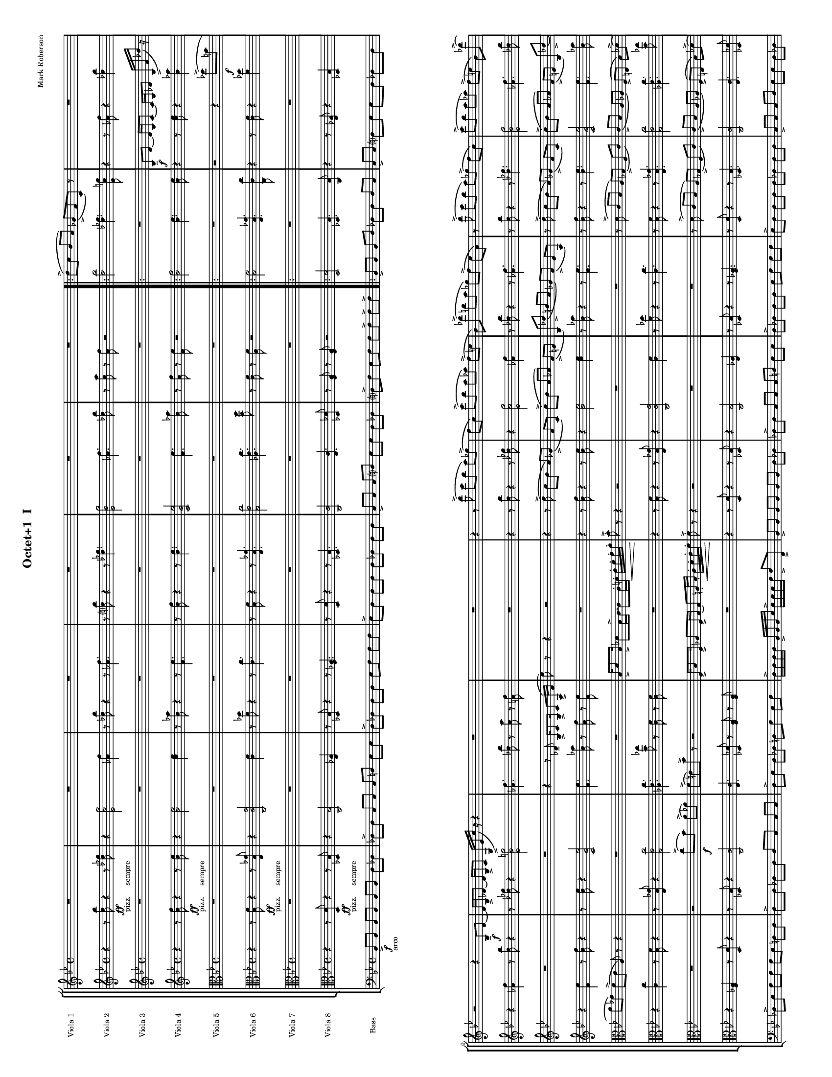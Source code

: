 
\version "2.12.2"
% automatically converted from score.xml

\header {
    encodingsoftware = "MuseScore 0.9.4"
    tagline = "##f"
    encodingdate = "2010-02-08"
    composer = "Mark Roberson"
    title = "Octet+1 
I"
    }
#(set-global-staff-size 10)

\layout {
    \context { \Score
        skipBars = ##t
        autoBeaming = ##f
        }
    }
PartPOneVoiceOne =  \relative d'' {
    \clef "treble" \key bes \major \time 4/4 R1*6 \repeat volta 2 {
        | % 7
        d8 ( -> [ c8 ] bes8 [ a8 ) ] ges8 ( -> [ f8 c8 ) ] r8 | % 8
        R1 | % 9
        r2 r4 bes8 \f -- [ d8 ~ ] | \barNumberCheck #10
        d16 [ bes16 -> des8 ~ ] des16 [ bes16 -> c8 ] g16 ( -> [ es'16
        c'16 ) ] r16 r4 | % 11
        R1*2 | % 13
        r4 r8 d'8 ( -> c8 [ bes8 ] a8 ) [ ges8 ( -> ] | % 14
        f8 [ c8 ) ] c'8 ( -> [ bes8 ] a8 [ as8 ) ] f8 ( -> [ e8 ] | % 15
        bes8 ) [ des'8 ( -> ] b8 [ a8 ] ges8 ) [ f8 ( -> ] es8 [ a,8 ) ]
        | % 16
        r8 d'8 ( -> c8 [ bes8 ] a8 ) [ ges8 ( -> ] f8 [ c8 ) ] | % 17
        c'8 ( -> [ bes8 ] a8 [ as8 ) ] f8 ( -> [ e8 ] bes8 ) [ des'8 (
        -> ] | % 18
        b8 ) [ a8 ( -> ] ges8 ) [ f8 -> ] es8 -> [ a8 -> ] r4 | % 19
        bes,,16 [ d8 bes16 ] des8 [ bes16 c16 ~ ] c8 [ f16 -. ges16 \<
        -. ] a16 -. [ bes16 -. c16 -. d16 -. ] | \barNumberCheck #20
        | \barNumberCheck #20
        c8 \! -> -. r8 r4 r2 | % 21
        bes,16 [ c8 bes16 ] b8 [ as16 a16 ~ ] a8 [ es'16 -. f16 \< -. ]
        ges16 -. [ a16 -. b16 -. cis16 -. ] | % 22
        | % 22
        cis8 \! -> -. r8 r4 r2 }
    \alternative { {
            | % 23
            c'8 ( [ bes8 ) ] a8 ( [ ges8 ) ] f8 ( [ es8 ) ] a,8 [ a16 -.
            bes16 -. ] | % 24
            c16 -> -. [ d16 -. es16 -. f16 -. ] f16 -> -. [ f16 -. f16
            -. g16 -. ] g16 -> -. [ g16 -. g16 -. a16 -. ] a16 -> -. [ g16
            -. f16 -> -. es16 -. ] }
        {
            | % 25
            c'8 ( [ bes8 ) ] a8 ( [ ges8 ) ] f8 ( [ es8 ) ] a,8 [ a16 -.
            bes16 -. ] }
        } | % 26
    c16 -> -. [ d16 -. es16 -. f16 -. ] f16 -> -. [ f16 -. f16 -. g16 ->
    -. ] g16 -. [ g16 -. g16 -. a16 -> -. ] a16 -. [ g16 -. f16 -> -. e16
    -. ] \bar "||"
    | % 27
    \key f \major f8 -. r8 r4 r2 | % 28
    R1 | % 29
    r2 <e, bes'>8 \sfz :32 -> [ <e bes'>8 -. ] r4 | \barNumberCheck #30
    R1*3 | % 33
    r2 <e bes'>8 \sfz :32 -> [ <e bes'>8 -. ] r4 | % 34
    R1 | % 35
    r2 \clef "alto" <bes e>8 \sfz :32 -> [ <bes e>8 -. ] r4 | % 36
    | % 36
    des16 \mf -> [ as'8 des,16 -> ] as'8 [ b,8 ( ] c8 ) [ des16 -> as'16
    ~ ] as16 [ des,16 -> as'8 ] | % 37
    b,8 ( [ c8 ) des8 ] r8 r2 | % 38
    R1*2 | \barNumberCheck #40
    r4 r8 <c as' es'>8 \sfz :32 <c as' es'>8 -. r8 r4 | % 41
    es16 -> [ ges8 d16 -> ] ges8 [ es16 -> ges16 ~ ] ges16 [ d16 -> ges8
    ] cis,16 ( [ d16 ) es16 -> ges16 ~ ] | % 42
    ges16 [ d16 -> ges8 ] es16 -> [ ges8 d16 -> ] ges8 [ cis,8 ( ] d8 )
    [ es16 -> ges16 ~ ] | % 43
    ges16 [ es16 -> as8 ] e16 -> [ bes'8 e,16 -> ] as8 [ d,16 ( es16 ) ]
    e16 -> [ as8 es16 -> ] | % 44
    fis8 [ dis16 -> a'16 ~ ] a16 [ dis,16 -> fis8 ] cis8 ( [ d8 ) ] cis16
    -> [ fis8 cis16 -> ] | % 45
    a'8 [ fis16 -> b16 ~ ] b16 [ fis16 -> a8 ] fis16 ( [ gis16 ) a16 ->
    b16 ~ ] b16 [ gis16 -"simile" b8 ] | % 46
    a16 [ b8 gis16 ] b8 [ a8 ( ] ais8 ) [ b16 d16 ~ ] d16 [ b16 e8 ] | % 47
    \clef "treble" b16 [ d8 b16 ] es8 [ b16 ( c16 ) ] cis16 [ d8 b16 ]
    es8 [ cis16 d16 ~ ] | % 48
    d16 [ cis16 e8 ] a,8 ( [ ais8 ) ] e'8 [ cis16 fis16 ~ ] fis16 [ cis16
    e8 ] | % 49
    cis16 ( [ dis16 ) e16 fis16 ~ ] fis16 [ dis16 fis8 ] e16 [ fis8 dis16
    ] fis8 [ e8 ( ] | \barNumberCheck #50
    eis8 ) [ fis16 a16 ~ ] a16 [ fis16 b8 ] fis16 [ a8 fis16 ] b8 [ fis16
    ( g16 ) ] | % 51
    gis16 [ b8 fis16 ] b8 [ gis16 b16 ~ ] b16 [ fis16 b8 ] f8 ( [ fis8 )
    ] | % 52
    g8 -. r8 r4 r2 | % 53
    R1 | % 54
    r2 r8 a,4 \< \p :32 <a bes>8 \! -> \bar "||"
    | % 55
    | % 55
    e'8 \f ( -> [ d8 ] c8 [ b8 ) ] as8 ( -> [ g8 d8 ) ] r8 | % 56
    R1*3 | % 59
    e'8 ( -> [ d8 ] c8 [ b8 ) ] as8 ( -> [ g8 d8 ) ] r8 |
    \barNumberCheck #60
    r2 r4 es'8 ( -> [ cis8 ] | % 61
    b8 [ as8 ) ] g8 ( -> [ f8 ] b,8 ) r8 r4 | % 62
    r2 d'8 ( -> [ c8 ) ] b8 ( -> [ bes8 ) ] | % 63
    g8 ( -> [ fis8 ) c'8 -> ] r8 r2 | % 64
    c,16 [ e8 c16 ] es8 [ c16 d16 ~ ] d8 [ d16 \< -. e16 -. ] f16 -. [ g16
    -. a16 -. b16 -. ] | % 65
    | % 65
    c8 \! \ff -. r8 r8 e'8 -> r2 \bar "|."
    }

PartPTwoVoiceOne =  \relative d'' {
    \clef "treble" \key bes \major \time 4/4 r4 r8 <d bes'>8 \ff -"pizz.
    sempre" r4 r8 <des ges>8 | % 2
    r4 <es, c' g'>2 <as f'>4 | % 3
    r8 <des bes'>8 r4 r8 <as f'>4. | % 4
    r8 <d? bes'>8 r4 r8 <des ges>4. | % 5
    <es, bes' g'>2 <as f'>4. <des bes'>8 | % 6
    r8 <c a'>8 r8 <a f'>8 r2 \repeat volta 2 {
        | % 7
        <d bes'>2 <des ges>4. <es, c' g'>8 | % 8
        r4 r8 <as f'>8 r4 <des bes'>4 | % 9
        r4 <as f'>4 r8 <d bes'>8 r4 | \barNumberCheck #10
        r8 <des ges>8 r4 <es, bes' g'>2 | % 11
        <as f'>4. <des bes'>8 r8 <c a'>8 r8 <a f'>8 | % 12
        R1 | % 13
        r4 r8 <d bes'>8 r4 r8 <des ges>8 | % 14
        r4 <es, c' g'>2 <as f'>4 | % 15
        r8 <des bes'>8 r4 r8 <as f'>4. | % 16
        r8 <d bes'>8 r4 r8 <des ges>4. | % 17
        <es, bes' g'>2 <as f'>4. <des bes'>8 | % 18
        r8 <c a'>8 r8 <a f'>8 r2 | % 19
        <d bes'>2 <des ges>4. <es, c' g'>8 | \barNumberCheck #20
        r4 r8 <as f'>8 r4 <des bes'>4 | % 21
        r4 <as f'>4 r8 <d bes'>8 r4 | % 22
        r8 <des ges>8 r4 <es, bes' g'>2 }
    \alternative { {
            | % 23
            <as f'>4. <des bes'>8 r8 <c a'>8 r8 <a f'>8 | % 24
            <a f'>8 r8 r4 r2 }
        {
            | % 25
            <as f'>4. <des bes'>8 r8 <c a'>8 r8 <a f'>8 }
        } | % 26
    <a f'>4 -> <bes f'>8. -> [ <bes es>16 -> ] r8 r16 <c es>16 -> r8
    <bes es>8 -> \bar "||"
    | % 27
    \key f \major <a f'>4 r4 r2 | % 28
    R1 | % 29
    r8 d,8 \mf r4 r2 | \barNumberCheck #30
    r2 r4 r8 e8 | % 31
    R1 | % 32
    r2 r8 es8 r4 | % 33
    R1 | % 34
    r4 r8 as8 r2 | % 35
    R1 | % 36
    r8 ges8 r4 r2 | % 37
    as4 r4 r4 r8 ges8 | % 38
    r2 r4 as4 | % 39
    r2 r8 ges8 r4 | \barNumberCheck #40
    r2 as4 r4 | % 41
    r4 r8 b8 r2 | % 42
    r4 b4 r2 | % 43
    r8 as8 r4 r2 | % 44
    b4 r4 r4 r8 ais8 | % 45
    r2 r4 b4 | % 46
    r2 r8 a8 r8 a8 | % 47
    r2 \clef "alto" b,16 \f [ b'16 ] r8 b,16 [ b'16 ] r8 | % 48
    r4 r8 d,16 [ d'16 ] r8 d,16 [ d'16 ] r4 | % 49
    r4 d,16 [ d'16 ] r8 d,16 [ d'16 ] r8 r4 | \barNumberCheck #50
    r8 c,16 [ c'16 ] r8 c,16 [ c'16 ] r2 | % 51
    d,16 [ d'16 ] r8 d,16 [ d'16 ] r8 r4 r8 c,16 [ c'16 ] | % 52
    r8 c,16 [ c'16 ] r4 r4 d,16 [ d'16 ] r8 | % 53
    d,16 [ d'16 ] r8 r4 r8 c,16 [ c'16 ] r8 c,16 [ c'16 ] | % 54
    r2 d,16 [ d'16 ] r8 d,16 [ d'16 ] r8 \clef "treble" \bar "||"
    | % 55
    | % 55
    <e c'>2 \f <es as>4. <f, d' a'>8 | % 56
    r4 r8 <bes g'>8 r4 <es c'>4 | % 57
    r4 <bes g'>4 r8 <e c'>8 r4 | % 58
    r8 <es as>8 r4 <f, c' a'>2 | % 59
    <e' c'>2 <es as>4. <f, d' a'>8 | \barNumberCheck #60
    r4 r8 <bes g'>8 r4 <es c'>4 | % 61
    r4 <bes g'>4 r8 <e c'>8 r4 | % 62
    r8 <es as>8 r4 <f, c' a'>2 | % 63
    <bes g'>4. <es c'>8 r8 <d b'>8 r8 <b g'>8 | % 64
    c8 r8 r4 r2 | % 65
    r4 r8 <e, c'>8 \ff -> r2 \bar "|."
    }

PartPThreeVoiceOne =  \relative bes {
    \clef "treble" \key bes \major \time 4/4 R1*6 \repeat volta 2 {
        | % 7
        R1 | % 8
        | % 8
        bes8 \f -- [ d8 ~ ] d16 [ bes16 c8 ~ ] c16 [ bes16 des8 ] bes16
        ( -> [ f'16 des'16 ) ] r16 | % 9
        R1*2 | % 11
        r4 r8 des,8 -- bes16 -> [ c8 bes16 -> ] c8 [ a16 ( -> f'16 ] | % 12
        es'8 ) r8 r4 r2 | % 13
        r4 r8 d8 ( -> c8 [ bes8 ] a8 ) [ ges8 ( -> ] | % 14
        f8 [ c8 ) ] c'8 ( -> [ bes8 ] a8 [ as8 ) ] f8 ( -> [ e8 ] | % 15
        bes8 ) [ des'8 ( -> ] b8 [ a8 ] ges8 ) [ f8 ( -> ] es8 [ a,8 ) ]
        | % 16
        r8 d'8 ( -> c8 [ bes8 ] a8 ) [ ges8 ( -> ] f8 [ c8 ) ] | % 17
        c'8 ( -> [ bes8 ] a8 [ as8 ) ] f8 ( -> [ e8 ] bes8 ) [ des'8 (
        -> ] | % 18
        b8 ) [ a8 ( -> ] ges8 ) [ f8 -> ] es'8 -> [ a,8 -> ] r4 | % 19
        bes,16 [ d8 bes16 ] des8 [ bes16 c16 ~ ] c8 [ f16 -. ges16 \< -.
        ] a16 -. [ bes16 -. c16 -. d16 -. ] | \barNumberCheck #20
        | \barNumberCheck #20
        c8 \! -> -. r8 r4 r2 | % 21
        bes,16 [ c8 bes16 ] b8 [ as16 a16 ~ ] a8 [ es'16 -. f16 \< -. ]
        ges16 -. [ a16 -. b16 -. cis16 -. ] | % 22
        | % 22
        cis8 \! -> -. r8 r4 r2 }
    \alternative { {
            | % 23
            R1*2 }
        {
            | % 25
            c'8 ( [ bes8 ) ] a8 ( [ ges8 ) ] f8 ( [ es8 ) ] a,8 -. [ a16
            -. bes16 -. ] }
        } | % 26
    c16 -> -. [ d16 -. es16 -. f16 -. ] f16 -> -. [ f16 -. f16 -. g16 ->
    -. ] g16 -. [ g16 -. g16 -. a16 -> -. ] a16 -. [ g16 -. f16 -> -. e16
    -. ] \bar "||"
    | % 27
    \key f \major r2 r4 \once \override TupletBracket #'stencil = ##f
    \times 2/3  {
        g,8 \mf ( [ c8 des8 ) ] }
    | % 28
    c8 -> [ e8 ~ ] e16 [ c16 -> des8 ~ ] des16 [ c16 -> e8 ] \once
    \override TupletBracket #'stencil = ##f
    \times 2/3  {
        c8 ( -> [ f8 ges8 ) ] }
    | % 29
    R1 | \barNumberCheck #30
    r2 \once \override TupletBracket #'stencil = ##f
    \times 2/3  {
        g,8 ( [ c8 des8 ) ] }
    c8 -> -. [ e8 ~ ] | % 31
    e16 [ c16 -> -. des8 ~ ] des16 [ c16 -> -. f8 ~ ] f4 r4 | % 32
    R1*4 | % 36
    \clef "alto" | % 36
    bes,,16 \mf -> [ e8 bes16 -> ] e8 [ b8 ( ] c8 ) [ bes16 -> e16 ~ ] e16
    [ bes16 -> e8 ] | % 37
    b8 ( [ c8 ) des8 ] r8 r2 | % 38
    R1*2 | \barNumberCheck #40
    r4 r8 <c, as' es'>8 \sfz :32 <c as' es'>8 -. r8 r4 | % 41
    R1*4 | % 45
    e'8 [ cis16 -> fis16 ~ ] fis16 [ cis16 -> e8 ] cis16 ( [ dis16 ) e16
    -> fis16 ~ ] fis16 [ dis16 -"simile" fis8 ] | % 46
    e16 [ fis8 dis16 ] fis8 [ e8 ( ] eis8 ) [ fis16 a16 ~ ] a16 [ fis16
    b8 ] | % 47
    fis16 [ a8 fis16 ] b8 [ fis16 ( g16 ) ] gis16 [ b8 fis16 ] b8 [ gis16
    b16 ~ ] | % 48
    b16 [ fis16 b8 ] eis,8 ( [ fis8 ) ] a8 [ fis16 b16 ~ ] b16 [ fis16 a8
    ] | % 49
    fis16 ( [ gis16 ) a16 b16 ~ ] b16 [ gis16 b8 ] a16 [ b8 gis16 ] b8 [
    a8 ( ] | \barNumberCheck #50
    ais8 ) [ b16 d16 ~ ] d16 [ b16 e8 ] b16 [ d8 b16 ] dis8 [ b16 ( c16
    ) ] | % 51
    cis16 [ d8 b16 ] es8 [ cis16 d16 ~ ] d16 [ cis16 e8 ] a,8 ( [ ais8 )
    ] | % 52
    b8 -. r8 r4 r2 | % 53
    r4 r8 <f g>4. \< :32 <f g>8 \! -> r8 | % 54
    r2 r4 r8 <es c'>8 -> \bar "||"
    | % 55
    R1 | % 56
    c8 [ e8 ~ ] e16 [ c16 d8 ~ ] d16 [ c16 es8 ] c16 ( -> [ g'16 es'16 )
    ] r16 | % 57
    r2 r4 c,8 [ e8 ~ ] | % 58
    e16 [ c16 es8 ~ ] es16 [ c16 d8 ] a16 ( -> [ f'16 d'16 ) ] r16 r4 | % 59
    R1 | \barNumberCheck #60
    c,8 [ e8 ~ ] e16 [ c16 d8 ~ ] d16 [ c16 es8 ] c16 ( -> [ g'16 es'16
    ) ] r16 | % 61
    r2 r4 c,8 [ e8 ~ ] | % 62
    e16 [ c16 es8 ~ ] es16 [ c16 d8 ] a16 ( -> [ f'16 d'16 ) ] r16 r4 | % 63
    r4 r8 es,8 c16 [ d8 c16 ] d8 [ b16 ( -> g'16 ] | % 64
    f'8 ) r8 r4 r2 | % 65
    r4 r8 e8 \ff -> r2 \bar "|."
    }

PartPFourVoiceOne =  \relative bes' {
    \clef "treble" \key bes \major \time 4/4 r4 r8 <bes f'>8 \ff -"pizz.
    sempre" r4 r8 <bes es>8 | % 2
    r4 <bes es>2 <c es>4 | % 3
    r8 <bes as'>8 r4 r8 <f es'>4. | % 4
    r8 <bes f'>8 r4 r8 <bes es>4. | % 5
    <c, g' es'>2 <f es'>4. <bes as'>8 | % 6
    r8 <a f'>8 r8 <f es'>8 r2 \repeat volta 2 {
        | % 7
        <bes f'>2 <bes es>4. <bes es>8 | % 8
        r4 r8 <c es>8 r4 <bes as'>4 | % 9
        r4 <f es'>4 r8 <bes f'>8 r4 | \barNumberCheck #10
        r8 <bes es>8 r4 <c, g' es'>2 | % 11
        <f es'>4. <bes as'>8 r8 <a f'>8 r8 <f es'>8 | % 12
        R1 | % 13
        r4 r8 <bes f'>8 r4 r8 <bes es>8 | % 14
        r4 <bes es>2 <c es>4 | % 15
        r8 <bes as'>8 r4 r8 <f es'>4. | % 16
        r8 <bes f'>8 r4 r8 <bes es>4. | % 17
        <c, g' es'>2 <f es'>4. <bes as'>8 | % 18
        r8 <a f'>8 r8 <f es'>8 r2 | % 19
        <bes f'>2 <bes es>4. <bes es>8 | \barNumberCheck #20
        r4 r8 <c es>8 r4 <bes as'>4 | % 21
        r4 <f es'>4 r8 <bes f'>8 r4 | % 22
        r8 <bes es>8 r4 <c, g' es'>2 }
    \alternative { {
            | % 23
            <f es'>4. <bes as'>8 r8 <a? f'?>8 r8 <f es'>8 | % 24
            <f d'>8 r8 r4 r2 }
        {
            | % 25
            <f es'>4. <bes as'>8 r8 <a? f'?>8 r8 <f es'>8 }
        } | % 26
    <f d'>4 -> <f d'>8. -> [ <g es'>16 -> ] r8 r16 <f a>16 -> r8 <g c>8
    -> \bar "||"
    | % 27
    \key f \major <f c'>4 r8 f8 \mf r2 | % 28
    r4 f4 r2 | % 29
    R1 | \barNumberCheck #30
    f4 r4 r2 | % 31
    r2 r4 f4 | % 32
    R1 | % 33
    r2 f2 | % 34
    R1 \clef "alto" | % 35
    r4 as4 r4 as,4 \mf | % 36
    des,4 r4 des8 -> [ des'8 ] as8 -> [ as'8 ] | % 37
    r2 es,4 es'4 | % 38
    r4 es8 -> [ es,8 ] as8 -> [ as'8 ] r4 | % 39
    r4 es,4 as4 r4 | \barNumberCheck #40
    | \barNumberCheck #40
    es8 -"simile" [ es'8 ] as,8 [ as'8 ] r2 | % 41
    b4 b,4 r4 b8 [ b'8 ] | % 42
    dis,,8 [ dis'8 ] r4 r4 b4 | % 43
    e,4 r4 e8 [ e'8 ] b8 [ b'8 ] | % 44
    r2 fis,4 fis'4 | % 45
    r4 fis8 [ fis,8 ] b8 [ b'8 ] r4 | % 46
    r4 fis,4 b4 r4 | % 47
    | % 47
    fis8 \< [ fis'8 ] b,8 [ b'8 ] r2 \! | % 48
    d,4 d,4 r4 d8 [ d'8 ] | % 49
    fis,8 [ fis'8 ] r4 r4 d4 | \barNumberCheck #50
    g,4 r4 g8 [ g'8 ] d,8 [ d'8 ] | % 51
    r2 a4 a'4 | % 52
    r4 a8 [ a,8 ] d,8 [ d'8 ] r4 | % 53
    r4 a4 d4 r4 | % 54
    a8 [ a'8 ] d,,8 [ d'8 ] d'4 r4 \clef "treble" \bar "||"
    | % 55
    | % 55
    <c g'>2 \f <c f>4. <c f>8 | % 56
    r4 r8 <d f>8 r4 <c bes'>4 | % 57
    r4 <g f'>4 r8 <c g'>8 r4 | % 58
    r8 <c f>8 r4 <d, a' f'>2 | % 59
    <c' g'>2 <c f>4. <c f>8 | \barNumberCheck #60
    r4 r8 <d f>8 r4 <c bes'>4 | % 61
    r4 <g f'>4 r8 <c g'>8 r4 | % 62
    r8 <c f>8 r4 <d, a' f'>2 | % 63
    <g f'>4. <c bes'>8 r8 <b g'>8 r8 <g f'>8 | % 64
    g8 r8 r4 r2 | % 65
    r4 r8 <c g'>8 \ff -> r2 \bar "|."
    }

PartPFiveVoiceOne =  \relative des'' {
    \clef "alto" \key bes \major \time 4/4 R1*6 \repeat volta 2 {
        | % 7
        R1 | % 8
        r2 r4 des8 \f ( -> [ b8 ] | % 9
        a8 [ ges8 ) ] f8 ( -> [ es8 ] a,8 ) r8 r4 | \barNumberCheck #10
        R1*2 | % 12
        bes16 -> [ d8 bes16 -> ] des8 [ bes16 -> c16 ~ ] c8 [ c16 -. d16
        \< -. ] es16 -. [ f16 -. g16 -. a16 -. ] | % 13
        | % 13
        bes8 \! -> -. r8 r4 r2 | % 14
        R1*2 | % 16
        r8 d,8 ( -> c8 [ bes8 ] a8 ) [ ges8 ( -> ] f8 [ c'8 ) ] | % 17
        c8 ( -> [ bes8 ] a8 [ as8 ) ] f8 ( -> [ e8 ] bes'8 ) [ des8 ( ->
        ] | % 18
        b8 ) [ a8 ( -> ] ges8 ) [ f8 -> ] es'8 -> [ a8 -> ] r4 | % 19
        R1 | \barNumberCheck #20
        c,16 [ d8 c16 ] des8 [ c16 bes16 ~ ] bes8 [ e16 \< -. f16 -. ]
        as16 -. [ a16 -. bes16 -. c16 -. ] | % 21
        | % 21
        bes8 \! -> -. r8 r4 r2 | % 22
        des,16 [ es8 des16 ] d8 [ c16 c16 ~ ] c8 [ f16 \< -. ges16 -. ]
        a16 -. [ bes16 -. c16 -. d16 \! -. ] }
    \alternative { {
            | % 23
            c8 -> -. r8 r4 r2 | % 24
            R1 }
        {
            | % 25
            c8 -. r8 r4 r4 r8 f,16 -. [ g16 -. ] }
        } | % 26
    a16 -> -. [ bes16 -. c16 -. d16 -. ] d16 -> -. [ d16 -. d16 -. es16
    -> -. ] es16 -. [ es16 -. es16 -. es16 -> -. ] f16 -. [ es16 -. d16
    -> -. c16 -. ] \bar "||"
    | % 27
    \key f \major c8 -. r8 r4 r2 | % 28
    r2 f,16 \mf -> [ as8 f16 -> ] a8 f'16 \< -. [ e16 -. ] | % 29
    d16 -. [ c16 -. bes16 -. a16 -. ] g8 \! -> -. r8 r2 |
    \barNumberCheck #30
    R1*2 | % 32
    r8 des'8 \mf ( c8. ) [ bes16 -. ] \once \override TupletBracket
    #'stencil = ##f
    \times 2/3  {
        a8 ( [ ges8 f8 ) ] }
    c'8. ( [ bes16 ) ] | % 33
    a16 ( [ as8. ) ] \once \override TupletBracket #'stencil = ##f
    \times 2/3  {
        f8 ( [ es8 ) bes'8 -. ] }
    ges8 -. r8 r4 | % 34
    r4 c4. \sfz :32 -> r8 r4 | % 35
    R1*2 | % 37
    r4 es,16 \mf -> [ bes'8 es,16 -> ] a8 [ es16 -> bes'16 ~ ] bes16 [
    es,16 -> a8 ] | % 38
    des,8 ( [ d8 ) ] es16 -"simile" [ bes'8 es,16 ] as8 [ es16 bes'16 ~
    ] bes16 [ es,16 as8 ] | % 39
    des,16 ( [ d16 ) es16 bes'16 ~ ] bes16 [ es,16 as8 ] es16 [ bes'8
    es,16 ] as8 [ des,8 ( ] | \barNumberCheck #40
    d8 ) [ es8 -. ] r4 r2 | % 41
    R1*7 | % 48
    r2 d8 [ d16 d16 ~ ] d16 [ d16 d8 ] | % 49
    d8 [ d16 d16 ~ ] d16 [ d16 d8 ] f4. \> \sfz :32 g8 \! \p |
    \barNumberCheck #50
    | \barNumberCheck #50
    g8 \f [ g16 g16 ~ ] g16 [ g16 g8 ] g16 [ g8 g16 -. ] g8 ^^ [ g8 ^^ ]
    | % 51
    fis16 [ fis8 fis16 ] fis8 [ a16 a16 ~ ] a16 [ c16 ] c4. \sfz :32 | % 52
    c8 -. r8 r4 b,16 [ b8 b16 ] b8 [ b16 b16 ~ ] | % 53
    b16 [ b16 b8 ] d16 ( -> [ f16 a16 ) ] r16 r4 r4 | % 54
    r2 r8 g4 :32 <a, g'>8 -> \bar "||"
    | % 55
    R1 | % 56
    r2 r4 es''8 ( -> [ cis8 ] | % 57
    b8 [ as8 ) ] g8 ( -> [ f8 ] b,8 ) r8 r4 | % 58
    R1 | % 59
    e'8 ( -> [ d8 ] c8 [ b8 ) ] as8 ( -> [ g8 d8 ) ] r8 |
    \barNumberCheck #60
    r2 r4 es'8 ( -> [ cis8 ] | % 61
    b8 [ as8 ) ] g8 ( -> [ f8 ] b,8 ) r8 r4 | % 62
    r2 d'8 ( -> [ c8 ) ] b8 ( -> [ bes8 ) ] | % 63
    g8 ( -> [ fis8 ) c'8 -> ] r8 r2 | % 64
    g,16 [ c8 g16 ] bes8 [ g16 a16 ~ ] a8 [ b16 \< -. c16 -. ] d16 -. [
    e16 -. f16 -. g16 -. ] | % 65
    | % 65
    g8 \! \ff -. r8 r8 c8 \ff -> r2 \bar "|."
    }

PartPSixVoiceOne =  \relative bes {
    \clef "alto" \key bes \major \time 4/4 r4 r8 <bes f'>8 \ff -"pizz.
    sempre" r4 r8 <es, bes' ges'>8 | % 2
    r4 <c c' g'>2 <c' f>4 | % 3
    r8 <f des'>8 r4 r8 <c c'>4. | % 4
    r8 <bes f'>8 r4 r8 <es, bes' ges'>4. | % 5
    <g es' c'>2 <as es' c'>4. <bes' f'>8 | % 6
    r8 <c, f>8 r8 <a f'>8 r2 \repeat volta 2 {
        | % 7
        <bes f'>2 <es, bes' ges'>4. <c c' c'>8 | % 8
        r4 r8 <c' f>8 r4 <f des'>4 | % 9
        r4 <c c'>4 r8 <bes f'>8 r4 | \barNumberCheck #10
        r8 <es, bes' ges'>8 r4 <g es' c'>2 | % 11
        <as es' c'>4. <bes' ges'>8 r8 <c, f>8 r8 <c f>8 | % 12
        R1 | % 13
        r4 r8 <bes f'>8 r4 r8 <es, bes' ges'>8 | % 14
        r4 <c c' g'>2 <c' f>4 | % 15
        r8 <f des'>8 r4 r8 <c c'>4. | % 16
        r8 <bes f'>8 r4 r8 <es, bes' ges'>4. | % 17
        <g es' c'>2 <as es' c'>4. <bes' ges'>8 | % 18
        r8 <c, f>8 r8 <c f>8 r2 | % 19
        <bes f'>2 <es, bes' ges'>4. <c c' c'>8 | \barNumberCheck #20
        r4 r8 <c' f>8 r4 <f des'>4 | % 21
        r4 <c c'>4 r8 <bes f'>8 r4 | % 22
        r8 <es, bes' ges'>8 r4 <g es' c'>2 }
    \alternative { {
            | % 23
            <as es' c'>4. <bes' ges'>8 r8 <c, f>8 r8 <c f>8 | % 24
            <c f>8 r8 r4 r2 }
        {
            | % 25
            <as es' c'>4. <bes' ges'>8 r8 <c, f>8 r8 <c f>8 }
        } | % 26
    <c f>4 r8 f,16 -> [ <es' bes'>16 ] r8 f,16 -> [ <f' c'>16 ] r8 <g c>8
    -> \bar "||"
    | % 27
    \key f \major r4 r8 f,16 \mf -> [ f'16 ] r8 f,16 -> [ f'16 ] r4 | % 28
    r4 f,16 -> [ f'16 ] r8 f,16 -> [ f'16 ] r8 r4 | % 29
    r8 d,16 -"simile" [ d'16 ] r8 d,16 [ d'16 ] r2 | \barNumberCheck #30
    f,16 [ f'16 ] r8 f,16 [ f'16 ] r8 r4 r8 e,16 [ e'16 ] | % 31
    r8 e,16 [ e'16 ] r4 r4 f,16 [ f'16 ] r8 | % 32
    f,16 [ f'16 ] r8 r4 r8 es,16 [ es'16 ] r8 es,16 [ es'16 ] | % 33
    r2 f,16 [ f'16 ] r8 f,16 [ f'16 ] r8 | % 34
    r4 r8 as,16 [ as'16 ] r8 as,16 [ as'16 ] r4 | % 35
    r4 as,16 [ as'16 ] r8 as,16 [ as'16 ] r8 r4 | % 36
    r8 ges,16 [ ges'16 ] r8 ges,16 [ ges'16 ] r2 | % 37
    as,16 [ as'16 ] r8 as,16 [ as'16 ] r8 r4 r8 ges,16 [ ges'16 ] | % 38
    r8 ges,16 [ ges'16 ] r4 r4 as,16 [ as'16 ] r8 | % 39
    as,16 [ as'16 ] r8 r4 r8 ges,16 [ ges'16 ] r8 ges,16 [ ges'16 ] |
    \barNumberCheck #40
    r2 as,16 [ as'16 ] r8 as,16 [ as'16 ] r8 | % 41
    r4 r8 b,16 [ b'16 ] r8 b,16 [ b'16 ] r4 | % 42
    r4 b,16 [ b'16 ] r8 b,16 [ b'16 ] r8 r4 | % 43
    r8 as,16 [ as'16 ] r8 as,16 [ as'16 ] r2 | % 44
    b,16 [ b'16 ] r8 b,16 [ b'16 ] r8 r4 r8 ais,16 [ ais'16 ] | % 45
    r8 ais,16 [ ais'16 ] r4 r4 b,16 [ b'16 ] r8 | % 46
    b,16 [ b'16 ] r8 r4 r8 a,16 [ a'16 ] r8 a,16 [ a'16 ] | % 47
    r2 b,16 \f [ b'16 ] r8 b,16 [ b'16 ] r8 | % 48
    r4 r8 d,16 [ d'16 ] r8 d,16 [ d'16 ] r4 | % 49
    r4 d,16 [ d'16 ] r8 d,16 [ d'16 ] r8 r4 | \barNumberCheck #50
    r8 c,16 [ c'16 ] r8 c,16 [ c'16 ] r2 | % 51
    d,16 [ d'16 ] r8 d,16 [ d'16 ] r8 r4 r8 c,16 [ c'16 ] | % 52
    r8 c,16 [ c'16 ] r4 r4 d,16 [ d'16 ] r8 | % 53
    d,16 [ d'16 ] r8 r4 r8 c,16 [ c'16 ] r8 c,16 [ c'16 ] | % 54
    r2 d,16 [ d'16 ] r8 d,16 [ d'16 ] r8 \bar "||"
    | % 55
    | % 55
    <c, g'>2 \f <f, c' as'>4. <d d' d'>8 | % 56
    r4 r8 <d' g>8 r4 <g es'>4 | % 57
    r4 <d d'>4 r8 <c g'>8 r4 | % 58
    r8 <f, c' as'>8 r4 <a f' d'>2 | % 59
    <c g'>2 <f, c' as'>4. <d d' d'>8 | \barNumberCheck #60
    r4 r8 <d' g>8 r4 <g es'>4 | % 61
    r4 <d d'>4 r8 <c g'>8 r4 | % 62
    r8 <f, c' as'>8 r4 <a f' d'>2 | % 63
    <bes f' d'>4. <c' as'>8 r8 <d, g>8 r8 <d g>8 | % 64
    g,8 r8 r4 r2 | % 65
    r4 r8 <c g'>8 \ff -> r2 \bar "|."
    }

PartPSevenVoiceOne =  \relative c'' {
    \clef "alto" \key bes \major \time 4/4 R1*6 \repeat volta 2 {
        | % 7
        R1*3 | \barNumberCheck #10
        r2 c8 \f ( -> [ bes8 ) ] a8 ( -> [ as8 ) ] | % 11
        f8 ( -> [ e8 ) bes'8 -> ] r8 r2 | % 12
        f,16 -> [ bes8 f16 -> ] as8 [ f16 -> g16 ~ ] g8 [ a16 -. bes16
        \< -. ] c16 -. [ d16 -. es16 -. f16 -. ] | % 13
        | % 13
        f8 \! -> -. r8 r4 r2 | % 14
        R1*2 | % 16
        r8 d8 ( -> c8 [ bes8 ] a8 ) [ ges8 ( -> ] f8 [ c'8 ) ] | % 17
        c8 ( -> [ bes8 ] a8 [ as8 ) ] f8 ( -> [ e8 ] bes'8 ) [ des8 ( ->
        ] | % 18
        b8 ) [ a8 ( -> ] ges8 ) [ f8 -> ] es'8 -> [ a8 -> ] r4 | % 19
        R1 | \barNumberCheck #20
        c,16 [ d8 c16 ] des8 [ c16 bes16 ~ ] bes8 [ e16 \< -. f16 -. ]
        as16 -. [ a16 -. bes16 -. c16 -. ] | % 21
        | % 21
        bes8 \! -> -. r8 r4 r2 | % 22
        des,16 [ es8 des16 ] d8 [ c16 c16 ~ ] c8 [ f16 -. ges16 \< -. ]
        a16 -. [ bes16 -. c16 -. d16 -. ] }
    \alternative { {
            | % 23
            | % 23
            c8 \! -> -. r8 r4 r4 r8 f,16 -. [ g16 -. ] | % 24
            a16 -> -. [ bes16 -. c16 -. d16 -. ] d16 -> -. [ d16 -. d16
            -. es16 -. ] es16 -> -. [ es16 -. es16 -. es16 -. ] f16 ->
            -. [ es16 -. d16 -> -. c16 -. ] }
        {
            | % 25
            c8 -. r8 r4 r4 r8 f,16 -. [ g16 -. ] }
        } | % 26
    a16 -> -. [ bes16 -. c16 -. d16 -. ] d16 -> -. [ d16 -. d16 -. es16
    -> -. ] es16 -. [ es16 -. es16 -. es16 -> -. ] f16 -. [ es16 -. d16
    -> -. c16 -. ] \bar "||"
    | % 27
    \key f \major c8 -. r8 r4 r2 | % 28
    r2 c,16 \mf -> [ c8 c16 -> ] c8 d'16 \< -. [ c16 -. ] | % 29
    bes16 -. [ a16 -. g16 -. f16 -. ] d8 \! -> -. r8 r2 |
    \barNumberCheck #30
    R1 | % 31
    r2 <bes e>8 \sfz :32 [ <bes e>8 -. ] r4 | % 32
    R1 | % 33
    r2 c'16 \mf -> [ des8 c16 -> ] as16 ( [ ges8. ) ] | % 34
    \once \override TupletBracket #'stencil = ##f
    \times 2/3  {
        f8 ( [ es8 as8 ) ] }
    g8 -. r8 r4 b4 \fp ~ | % 35
    b4 c4. \< \trill r8 \! r4 | % 36
    R1 | % 37
    r2 bes,16 -> [ ges'8 bes,16 -> ] f'8 [ bes,16 -> ges'16 ~ ] | % 38
    ges16 [ bes,16 -> ges'8 ] des8 ( [ d8 ) ] bes16 -"simile" [ ges'8
    bes,16 ] f'8 [ bes,16 ges'16 ~ ] | % 39
    ges16 [ bes,16 f'8 ] des16 ( [ d16 ) bes16 ges'16 ~ ] ges16 [ bes,16
    ges'8 ] bes,16 [ ges'8 bes,16 ] | \barNumberCheck #40
    ges'8 [ des8 ( ] d8 ) [ c8 -. ] r2 | % 41
    b16 -> [ b8 b16 -> ] b8 [ b16 -> b16 ~ ] b16 [ b16 -> b8 ] b8 [ b16
    -> b16 ~ ] | % 42
    b16 [ b16 -> b8 ] b16 -> [ b8 b16 -> ] b8 [ b8 ~ ] b8 [ b16 -> b16 ~
    ] | % 43
    b16 [ b16 -> b8 ] b16 -> [ b8 b16 -> ] b8 [ b8 ] b16 -> [ b8 b16 ] | % 44
    b8 [ b16 -> b16 ~ ] b16 [ b16 -> b8 ] cis4 cis16 [ cis8 cis16 ] | % 45
    cis8 [ cis16 cis16 ~ ] cis16 [ cis16 cis8 ] b8 [ b16 b16 ~ ] b16 [ b16
    b8 ] | % 46
    b16 [ b8 b16 ] b8 [ b8 ~ ] b8 [ b16 b16 ~ ] b16 [ b16 b8 ] | % 47
    b16 [ b8 b16 ] b8 [ b8 ] b16 [ b8 b16 ] b8 [ b16 d16 ~ ] | % 48
    d16 [ d16 d8 ] d4 r2 | % 49
    r2 d16 [ d8 d16 ] d8 [ d8 ] | \barNumberCheck #50
    r8 d4. \< \pp :32 r4 d8 \! \f ^^ [ d8 ^^ ] | % 51
    d16 [ d8 d16 ] d8 [ d16 d16 ~ ] d16 [ d16 c8 ] c8 -> [ c8 ] | % 52
    | % 52
    bes4. \< \p :32 -> bes8 \! \f r2 | % 53
    r2 r4 a16 [ a8 a16 ] | % 54
    a8 [ a16 c16 ~ ] c16 [ c16 c8 ] d8 ^^ [ d8 ^^ ] r8 <d a'>8 -> \bar
    "||"
    | % 55
    R1*2 | % 57
    r2 r4 c8 [ e8 ~ ] | % 58
    e16 [ c16 es8 ~ ] es16 [ c16 d8 ] a16 ( -> [ f'16 d'16 ) ] r16 r4 | % 59
    R1 | \barNumberCheck #60
    c,8 [ e8 ~ ] e16 [ c16 d8 ~ ] d16 [ c16 es8 ] c16 ( -> [ g'16 es'16
    ) ] r16 | % 61
    r2 r4 c,8 [ e8 ~ ] | % 62
    e16 [ c16 es8 ~ ] es16 [ c16 d8 ] a16 ( -> [ f'16 d'16 ) ] r16 r4 | % 63
    r4 r8 es,8 c16 [ d8 c16 ] d8 [ b16 ( -> g'16 ] | % 64
    f'8 ) r8 r4 r2 | % 65
    r4 r8 <c,, c'>8 \ff -> r2 \bar "|."
    }

PartPEightVoiceOne =  \relative d {
    \clef "alto" \key bes \major \time 4/4 r4 r8 <d d'>8 \ff -"pizz.
    sempre" r4 r8 <des bes'>8 | % 2
    r4 <c bes'>2 <es as>4 | % 3
    r8 <des bes'>8 r4 r8 <f as>4. | % 4
    r8 <d d'>8 r4 r8 <des bes'>4. | % 5
    <c c'>2 <es c'>4. <des des'>8 | % 6
    r8 <f a>8 r8 <f a>8 r2 \repeat volta 2 {
        | % 7
        <d d'>2 <des bes'>4. <c bes'>8 | % 8
        r4 r8 <es as>8 r4 <des bes'>4 | % 9
        r4 <f as>4 r8 <d d'>8 r4 | \barNumberCheck #10
        r8 <des bes'>8 r4 <c c'>2 | % 11
        <es c'>4. <des des'>8 r8 <f a>8 r8 <f a>8 | % 12
        R1 | % 13
        r4 r8 <d d'>8 r4 r8 <des bes'>8 | % 14
        r4 <c bes'>2 <es as>4 | % 15
        r8 <des bes'>8 r4 r8 <f as>4. | % 16
        r8 <d d'>8 r4 r8 <des bes'>4. | % 17
        <c c'>2 <es c'>4. <des des'>8 | % 18
        r8 <f a>8 r8 <f a>8 r2 | % 19
        <d d'>2 <des bes'>4. <c bes'>8 | \barNumberCheck #20
        r4 r8 <es as>8 r4 <des bes'>4 | % 21
        r4 <f as>4 r8 <d d'>8 r4 | % 22
        r8 <des bes'>8 r4 <c c'>2 }
    \alternative { {
            | % 23
            <es c'>4. <des des'>8 r8 <f a>8 r8 <f a>8 | % 24
            <f a>8 r8 r4 r2 }
        {
            | % 25
            <es c'>4. <des des'>8 r8 <f a>8 r8 <f a>8 }
        } | % 26
    <f d'>4 r8 d16 -> [ <bes' g'>16 ] r8 es,16 -> [ <a es'>16 ] r8 <c e>8
    -> \bar "||"
    | % 27
    \key f \major r4 r8 f,16 \mf -> [ f'16 ] r8 f,16 [ f'16 ] r4 | % 28
    r4 f,16 -> [ f'16 ] r8 f,16 -> [ f'16 ] r8 r4 | % 29
    r8 d,16 -"simile" [ d'16 ] r8 d,16 [ d'16 ] r2 | \barNumberCheck #30
    f,16 [ f'16 ] r8 f,16 [ f'16 ] r8 r4 r8 e,16 [ e'16 ] | % 31
    r8 e,16 [ e'16 ] r4 r4 f,16 [ f'16 ] r8 | % 32
    f,16 [ f'16 ] r8 r4 r8 es,16 [ es'16 ] r8 es,16 [ es'16 ] | % 33
    r2 f,16 [ f'16 ] r8 f,16 [ f'16 ] r8 | % 34
    r4 r8 as,16 [ as'16 ] r8 as,16 [ as'16 ] r4 | % 35
    r4 as,16 [ as'16 ] r8 as,16 [ as'16 ] r8 r4 | % 36
    r8 ges,16 [ ges'16 ] r8 ges,16 [ ges'16 ] r2 | % 37
    as,16 [ as'16 ] r8 as,16 [ as'16 ] r8 r4 r8 ges,16 [ ges'16 ] | % 38
    r8 ges,16 [ ges'16 ] r4 r4 as,16 [ as'16 ] r8 | % 39
    as,16 [ as'16 ] r8 r4 r8 ges,16 [ ges'16 ] r8 ges,16 [ ges'16 ] |
    \barNumberCheck #40
    r2 as,16 [ as'16 ] r8 as,16 [ as'16 ] r8 | % 41
    r4 r8 b,16 [ b'16 ] r8 b,16 [ b'16 ] r4 | % 42
    r4 b,16 [ b'16 ] r8 b,16 [ b'16 ] r8 r4 | % 43
    r8 as,16 [ as'16 ] r8 as,16 [ as'16 ] r2 | % 44
    b,16 [ b'16 ] r8 b,16 [ b'16 ] r8 r4 r8 ais,16 [ ais'16 ] | % 45
    r8 ais,16 [ ais'16 ] r4 r4 b,16 [ b'16 ] r8 | % 46
    b,16 [ b'16 ] r8 r4 r8 a,16 [ a'16 ] r8 a,16 [ a'16 ] | % 47
    r2 b,16 \f [ b'16 ] r8 b,16 [ b'16 ] r8 | % 48
    r4 r8 d,,16 [ d'16 ] r8 d,16 [ d'16 ] r4 | % 49
    r4 d,16 [ d'16 ] r8 d,16 [ d'16 ] r8 r4 | \barNumberCheck #50
    r8 c,16 [ c'16 ] r8 c,16 [ c'16 ] r2 | % 51
    d,16 [ d'16 ] r8 d,16 [ d'16 ] r8 r4 r8 c,16 [ c'16 ] | % 52
    r8 c,16 [ c'16 ] r4 r4 d,16 [ d'16 ] r8 | % 53
    d,16 [ d'16 ] r8 r4 r8 c,16 [ c'16 ] r8 c,16 [ c'16 ] | % 54
    r2 d,16 [ d'16 ] r8 d,16 [ d'16 ] r8 \bar "||"
    | % 55
    | % 55
    <e, e'>2 \f <es c'>4. <d c'>8 | % 56
    r4 r8 <f bes>8 r4 <es c'>4 | % 57
    r4 <g bes>4 r8 <e e'>8 r4 | % 58
    r8 <es c'>8 r4 <d d'>2 | % 59
    <e e'>2 <es c'>4. <d c'>8 | \barNumberCheck #60
    r4 r8 <f bes>8 r4 <es c'>4 | % 61
    r4 <g bes>4 r8 <e e'>8 r4 | % 62
    r8 <es c'>8 r4 <d d'>2 | % 63
    <f d'>4. <es es'>8 r8 <g b>8 r8 <g b>8 | % 64
    e8 r8 r4 r2 | % 65
    r4 r8 <e e'>8 \ff -> r2 \bar "|."
    }

PartPNineVoiceOne =  \relative bes, {
    \clef "bass" \key bes \major \time 4/4 | % 1
    bes8 \f -"arco" -> [ bes8 ] bes8 [ bes8 ] bes8 [ bes8 ] d8 [ des8 ]
    | % 2
    des8 -> [ des8 ] c8 [ c8 ] c8 [ d8 ] es8 [ es8 ] | % 3
    d8 -> [ des8 ] des8 [ des8 ] es8 [ f8 ] f8 [ f8 ] | % 4
    es8 -> [ d8 ] d8 [ d8 ] d8 [ des8 ] des8 [ des8 ] | % 5
    c8 -> [ c8 ] c8 [ d ?8 ] es8 [ es8 ] d8 [ des8 ] | % 6
    d ?8 -> [ f8 ] es8 [ f8 ] f8 [ f8 -> ] f8 -> [ f8 -> ] \repeat volta
    2 {
        | % 7
        bes,8 -> [ bes8 ] bes8 [ d8 ] des8 [ des8 ] des8 [ c8 ] | % 8
        c8 -> [ c8 ] d ?8 [ es8 ] es8 [ d8 ] des8 [ des8 ] | % 9
        des8 -> [ es8 ] f8 [ f8 ] f8 [ es8 ] d8 [ d8 ] | \barNumberCheck
        #10
        d8 -> [ d8 ] des8 [ des8 ] des8 [ c8 ] c8 [ c8 ] | % 11
        d8 -> [ es8 ] d8 [ des8 ] d8 [ f8 ] es8 [ f8 ] | % 12
        d16 -> [ d16 d16 d16 ] bes16 -> [ bes16 bes16 es16 ] es16 -> [
        es16 es16 f16 ] f8 -> [ f,8 -> ] | % 13
        bes8 -> [ bes8 ] bes8 [ bes8 ] bes8 [ bes8 ] d8 [ des8 ] | % 14
        des8 -> [ des8 ] c8 [ c8 ] c8 [ d8 ] es8 [ es8 ] | % 15
        d8 -> [ des8 ] des8 [ des8 ] es8 [ f8 ] f8 [ f8 ] | % 16
        es8 -> [ d8 ] d8 [ d8 ] d8 [ des8 ] des8 [ des8 ] | % 17
        c8 -> [ c8 ] c8 [ d8 ] es8 [ es8 ] d8 [ des8 ] | % 18
        d8 -> [ f8 ] es8 [ f8 ] f8 [ f8 ] f8 -> [ f8 -> ] | % 19
        bes,8 -> [ bes8 ] bes8 [ d8 ] des8 [ des8 ] des8 [ c8 ] |
        \barNumberCheck #20
        c8 -> [ c8 ] d8 [ es8 ] es8 [ d8 ] des8 [ des8 ] | % 21
        des8 -> [ es8 ] f8 [ f8 ] f8 [ es8 ] d8 [ d8 ] | % 22
        d8 -> [ d8 ] des8 [ des8 ] des8 [ c8 ] c8 [ c8 ] }
    \alternative { {
            | % 23
            d8 -> [ es8 ] d8 [ des8 ] d8 [ f8 ] es8 [ f8 ] | % 24
            d16 -> [ d16 d16 d16 ] bes16 -> [ bes16 bes16 es16 ] es16 ->
            [ es16 es16 f16 ] f8 -> [ f,8 -> ] }
        {
            | % 25
            d'8 -> [ es8 ] d8 [ des8 ] d8 [ f8 ] es8 [ f8 ] }
        } | % 26
    d16 -> [ d16 d16 d16 ] bes16 -> [ bes16 bes16 es16 -> ] es16 [ es16
    es16 f16 -> ] f8 -. [ c8 -> -. ] \bar "||"
    | % 27
    \key f \major | % 27
    f'4 -"pizz." \mf f,4 r4 f8 -> [ f'8 ] | % 28
    a,8 -> [ a'8 ] r4 r4 f4 | % 29
    bes,4 r4 bes8 -> [ bes'8 ] f,8 -> [ f'8 ] | \barNumberCheck #30
    r2 c,4 c'4 | % 31
    r4 c8 -"simile" [ c,8 ] f8 [ f'8 ] r4 | % 32
    r4 c,4 f4 r4 | % 33
    c8 [ c'8 ] f,,8 [ f'8 ] r2 | % 34
    as4 as,4 r4 as8 [ as'8 ] | % 35
    c,8 [ c'8 ] r4 r4 as4 | % 36
    des,4 r4 des8 [ des'8 ] as,8 [ as'8 ] | % 37
    r2 es4 es'4 | % 38
    r4 es8 [ es,8 ] as,8 [ as'8 ] r4 | % 39
    r4 es4 as4 r4 | \barNumberCheck #40
    es8 [ es'8 ] as,,8 [ as'8 ] r2 | % 41
    b4 b,4 r4 b8 [ b'8 ] | % 42
    dis,8 [ dis'8 ] r4 r4 b4 | % 43
    e,4 r4 e8 [ e'8 ] b,8 [ b'8 ] | % 44
    r2 fis,4 fis'4 | % 45
    r4 fis8 [ fis,8 ] b8 [ b'8 ] r4 | % 46
    r4 fis4 b4 r4 | % 47
    | % 47
    fis8 \< [ fis'8 ] b,,8 [ b'8 ] r2 | % 48
    | % 48
    d4 \! \f d,4 r4 d8 [ d'8 ] | % 49
    fis,8 [ fis'8 ] r4 r4 d4 | \barNumberCheck #50
    g,4 r4 g8 [ g'8 ] d,8 [ d'8 ] | % 51
    r2 a4 a'4 | % 52
    r4 a8 [ a,8 ] d,8 [ d'8 ] r4 | % 53
    r4 a4 d4 r4 | % 54
    a8 [ a'8 ] d,,8 [ d'8 ] r2 \bar "||"
    | % 55
    | % 55
    c,8 -"arco" \f -> [ c8 ] c8 [ c8 ] c8 [ c8 ] e8 [ es8 ] | % 56
    es8 -> [ es8 ] d8 [ d8 ] d8 [ e8 ] f8 [ f8 ] | % 57
    e8 -> [ es8 ] es8 [ es8 ] f8 [ g8 ] g8 [ g8 ] | % 58
    f8 -> [ e8 ] e8 [ e8 ] e8 [ es8 ] es8 [ es8 ] | % 59
    c8 [ c8 ] c8 [ c8 ] c8 [ c8 ] e8 [ es8 ] | \barNumberCheck #60
    es8 -> [ es8 ] d8 [ d8 ] d8 [ e8 ] f8 [ f8 ] | % 61
    e8 -> [ es8 ] es8 [ es8 ] f8 [ g8 ] g8 [ g8 ] | % 62
    f8 -> [ e8 ] e8 [ e8 ] e8 [ es8 ] es8 [ es8 ] | % 63
    d8 -> [ d8 ] d8 [ e8 ] f8 [ f8 ] e8 [ es8 ] | % 64
    e ?8 [ g16 -. g16 -. ] f16 -. [ f16 -. g16 -. g16 -. ] g16 -. [ g16
    -. g16 \< -. g16 -. ] g16 -. [ g16 -. g16 -. g16 -. ] | % 65
    | % 65
    g8 \! \ff r8 r8 c,8 -> r2 \bar "|."
    }


% The score definition
\new StaffGroup <<
    \new StaffGroup <<
        \new Staff <<
            \set Staff.instrumentName = "Viola 1"
            \context Staff << 
                \context Voice = "PartPOneVoiceOne" { \PartPOneVoiceOne }
                >>
            >>
        \new Staff <<
            \set Staff.instrumentName = "Viola 2"
            \context Staff << 
                \context Voice = "PartPTwoVoiceOne" { \PartPTwoVoiceOne }
                >>
            >>
        \new Staff <<
            \set Staff.instrumentName = "Viola 3"
            \context Staff << 
                \context Voice = "PartPThreeVoiceOne" { \PartPThreeVoiceOne }
                >>
            >>
        \new Staff <<
            \set Staff.instrumentName = "Viola 4"
            \context Staff << 
                \context Voice = "PartPFourVoiceOne" { \PartPFourVoiceOne }
                >>
            >>
        \new Staff <<
            \set Staff.instrumentName = "Viola 5"
            \context Staff << 
                \context Voice = "PartPFiveVoiceOne" { \PartPFiveVoiceOne }
                >>
            >>
        \new Staff <<
            \set Staff.instrumentName = "Viola 6"
            \context Staff << 
                \context Voice = "PartPSixVoiceOne" { \PartPSixVoiceOne }
                >>
            >>
        \new Staff <<
            \set Staff.instrumentName = "Viola 7"
            \context Staff << 
                \context Voice = "PartPSevenVoiceOne" { \PartPSevenVoiceOne }
                >>
            >>
        \new Staff <<
            \set Staff.instrumentName = "Viola 8"
            \context Staff << 
                \context Voice = "PartPEightVoiceOne" { \PartPEightVoiceOne }
                >>
            >>
        
        >>
    \new Staff <<
        \set Staff.instrumentName = "Bass"
        \context Staff << 
            \context Voice = "PartPNineVoiceOne" { \PartPNineVoiceOne }
            >>
        >>
    
    >>

\paper {
  #(set-paper-size "letter" 'landscape)
}
